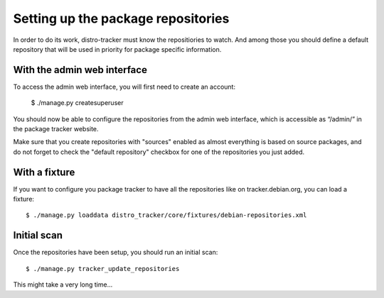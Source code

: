 .. _repositories:

Setting up the package repositories
===================================

In order to do its work, distro-tracker must know the repositiories to
watch. And among those you should define a default repository that will
be used in priority for package specific information.

With the admin web interface
~~~~~~~~~~~~~~~~~~~~~~~~~~~~

To access the admin web interface, you will first need to create an
account:

   $ ./manage.py createsuperuser

You should now be able to configure the repositories from the admin web
interface, which is accessible as “/admin/” in the package tracker
website.

Make sure that you create repositories with "sources" enabled as almost
everything is based on source packages, and do not forget to check the
"default repository" checkbox for one of the repositories you just
added.

With a fixture
~~~~~~~~~~~~~~

If you want to configure you package tracker to have all the repositories
like on tracker.debian.org, you can load a fixture::

   $ ./manage.py loaddata distro_tracker/core/fixtures/debian-repositories.xml 

Initial scan
~~~~~~~~~~~~

Once the repositories have been setup, you should run an initial scan::

    $ ./manage.py tracker_update_repositories

This might take a very long time...
